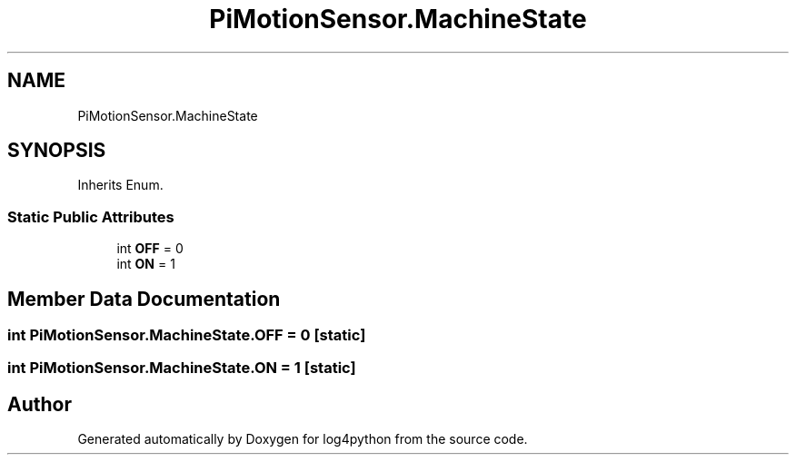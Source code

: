 .TH "PiMotionSensor.MachineState" 3 "Mon Feb 14 2022" "log4python" \" -*- nroff -*-
.ad l
.nh
.SH NAME
PiMotionSensor.MachineState
.SH SYNOPSIS
.br
.PP
.PP
Inherits Enum\&.
.SS "Static Public Attributes"

.in +1c
.ti -1c
.RI "int \fBOFF\fP = 0"
.br
.ti -1c
.RI "int \fBON\fP = 1"
.br
.in -1c
.SH "Member Data Documentation"
.PP 
.SS "int PiMotionSensor\&.MachineState\&.OFF = 0\fC [static]\fP"

.SS "int PiMotionSensor\&.MachineState\&.ON = 1\fC [static]\fP"


.SH "Author"
.PP 
Generated automatically by Doxygen for log4python from the source code\&.
